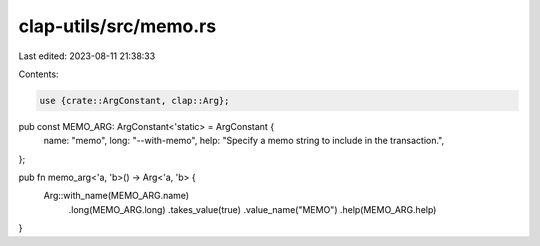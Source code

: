 clap-utils/src/memo.rs
======================

Last edited: 2023-08-11 21:38:33

Contents:

.. code-block:: rs

    use {crate::ArgConstant, clap::Arg};

pub const MEMO_ARG: ArgConstant<'static> = ArgConstant {
    name: "memo",
    long: "--with-memo",
    help: "Specify a memo string to include in the transaction.",
};

pub fn memo_arg<'a, 'b>() -> Arg<'a, 'b> {
    Arg::with_name(MEMO_ARG.name)
        .long(MEMO_ARG.long)
        .takes_value(true)
        .value_name("MEMO")
        .help(MEMO_ARG.help)
}


